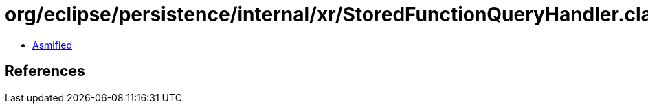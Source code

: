 = org/eclipse/persistence/internal/xr/StoredFunctionQueryHandler.class

 - link:StoredFunctionQueryHandler-asmified.java[Asmified]

== References

